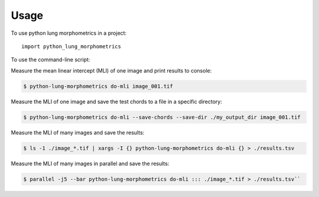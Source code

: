 =====
Usage
=====

To use python lung morphometrics in a project::

    import python_lung_morphometrics

To use the command-line script:

Measure the mean linear intercept (MLI) of one image and print results to console:

.. code-block:: console

    $ python-lung-morphometrics do-mli image_001.tif

Measure the MLI of one image and save the test chords to a file in a specific directory:

.. code-block:: console

    $ python-lung-morphometrics do-mli --save-chords --save-dir ./my_output_dir image_001.tif

Measure the MLI of many images and save the results:

.. code-block:: console

    $ ls -1 ./image_*.tif | xargs -I {} python-lung-morphometrics do-mli {} > ./results.tsv

Measure the MLI of many images in parallel and save the results:

.. code-block:: console

    $ parallel -j5 --bar python-lung-morphometrics do-mli ::: ./image_*.tif > ./results.tsv``
